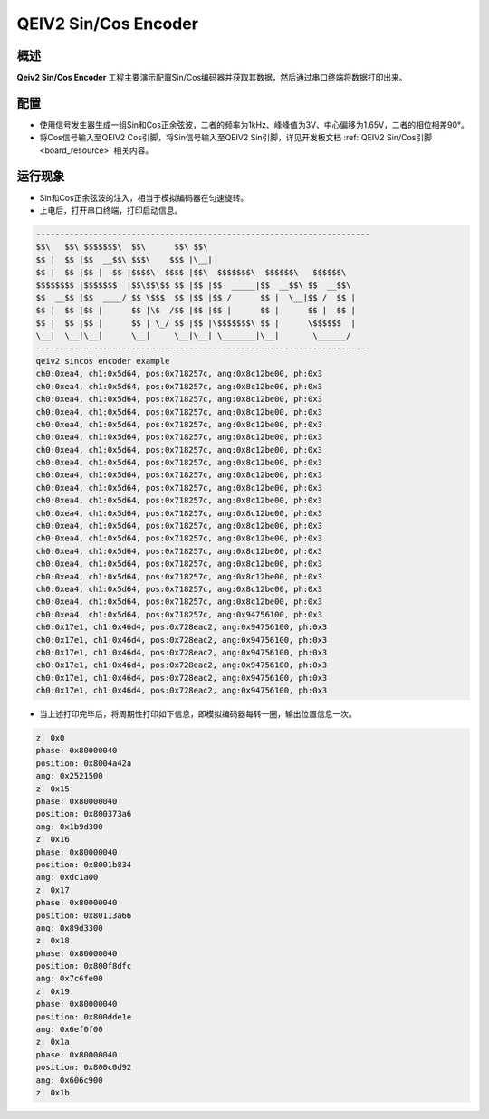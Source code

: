 .. _qeiv2_sin_cos_encoder:

QEIV2 Sin/Cos Encoder
==========================================

概述
------

**Qeiv2 Sin/Cos Encoder** 工程主要演示配置Sin/Cos编码器并获取其数据，然后通过串口终端将数据打印出来。

配置
------

- 使用信号发生器生成一组Sin和Cos正余弦波，二者的频率为1kHz、峰峰值为3V、中心偏移为1.65V，二者的相位相差90°。

- 将Cos信号输入至QEIV2 Cos引脚，将Sin信号输入至QEIV2 Sin引脚，详见开发板文档 :ref:`QEIV2 Sin/Cos引脚 <board_resource>` 相关内容。

运行现象
------------

- Sin和Cos正余弦波的注入，相当于模拟编码器在匀速旋转。

- 上电后，打开串口终端，打印启动信息。


.. code-block:: console

   ----------------------------------------------------------------------
   $$\   $$\ $$$$$$$\  $$\      $$\ $$\
   $$ |  $$ |$$  __$$\ $$$\    $$$ |\__|
   $$ |  $$ |$$ |  $$ |$$$$\  $$$$ |$$\  $$$$$$$\  $$$$$$\   $$$$$$\
   $$$$$$$$ |$$$$$$$  |$$\$$\$$ $$ |$$ |$$  _____|$$  __$$\ $$  __$$\
   $$  __$$ |$$  ____/ $$ \$$$  $$ |$$ |$$ /      $$ |  \__|$$ /  $$ |
   $$ |  $$ |$$ |      $$ |\$  /$$ |$$ |$$ |      $$ |      $$ |  $$ |
   $$ |  $$ |$$ |      $$ | \_/ $$ |$$ |\$$$$$$$\ $$ |      \$$$$$$  |
   \__|  \__|\__|      \__|     \__|\__| \_______|\__|       \______/
   ----------------------------------------------------------------------
   qeiv2 sincos encoder example
   ch0:0xea4, ch1:0x5d64, pos:0x718257c, ang:0x8c12be00, ph:0x3
   ch0:0xea4, ch1:0x5d64, pos:0x718257c, ang:0x8c12be00, ph:0x3
   ch0:0xea4, ch1:0x5d64, pos:0x718257c, ang:0x8c12be00, ph:0x3
   ch0:0xea4, ch1:0x5d64, pos:0x718257c, ang:0x8c12be00, ph:0x3
   ch0:0xea4, ch1:0x5d64, pos:0x718257c, ang:0x8c12be00, ph:0x3
   ch0:0xea4, ch1:0x5d64, pos:0x718257c, ang:0x8c12be00, ph:0x3
   ch0:0xea4, ch1:0x5d64, pos:0x718257c, ang:0x8c12be00, ph:0x3
   ch0:0xea4, ch1:0x5d64, pos:0x718257c, ang:0x8c12be00, ph:0x3
   ch0:0xea4, ch1:0x5d64, pos:0x718257c, ang:0x8c12be00, ph:0x3
   ch0:0xea4, ch1:0x5d64, pos:0x718257c, ang:0x8c12be00, ph:0x3
   ch0:0xea4, ch1:0x5d64, pos:0x718257c, ang:0x8c12be00, ph:0x3
   ch0:0xea4, ch1:0x5d64, pos:0x718257c, ang:0x8c12be00, ph:0x3
   ch0:0xea4, ch1:0x5d64, pos:0x718257c, ang:0x8c12be00, ph:0x3
   ch0:0xea4, ch1:0x5d64, pos:0x718257c, ang:0x8c12be00, ph:0x3
   ch0:0xea4, ch1:0x5d64, pos:0x718257c, ang:0x8c12be00, ph:0x3
   ch0:0xea4, ch1:0x5d64, pos:0x718257c, ang:0x8c12be00, ph:0x3
   ch0:0xea4, ch1:0x5d64, pos:0x718257c, ang:0x8c12be00, ph:0x3
   ch0:0xea4, ch1:0x5d64, pos:0x718257c, ang:0x8c12be00, ph:0x3
   ch0:0xea4, ch1:0x5d64, pos:0x718257c, ang:0x8c12be00, ph:0x3
   ch0:0xea4, ch1:0x5d64, pos:0x718257c, ang:0x94756100, ph:0x3
   ch0:0x17e1, ch1:0x46d4, pos:0x728eac2, ang:0x94756100, ph:0x3
   ch0:0x17e1, ch1:0x46d4, pos:0x728eac2, ang:0x94756100, ph:0x3
   ch0:0x17e1, ch1:0x46d4, pos:0x728eac2, ang:0x94756100, ph:0x3
   ch0:0x17e1, ch1:0x46d4, pos:0x728eac2, ang:0x94756100, ph:0x3
   ch0:0x17e1, ch1:0x46d4, pos:0x728eac2, ang:0x94756100, ph:0x3
   ch0:0x17e1, ch1:0x46d4, pos:0x728eac2, ang:0x94756100, ph:0x3


- 当上述打印完毕后，将周期性打印如下信息，即模拟编码器每转一圈，输出位置信息一次。


.. code-block:: console

   z: 0x0
   phase: 0x80000040
   position: 0x8004a42a
   ang: 0x2521500
   z: 0x15
   phase: 0x80000040
   position: 0x800373a6
   ang: 0x1b9d300
   z: 0x16
   phase: 0x80000040
   position: 0x8001b834
   ang: 0xdc1a00
   z: 0x17
   phase: 0x80000040
   position: 0x80113a66
   ang: 0x89d3300
   z: 0x18
   phase: 0x80000040
   position: 0x800f8dfc
   ang: 0x7c6fe00
   z: 0x19
   phase: 0x80000040
   position: 0x800dde1e
   ang: 0x6ef0f00
   z: 0x1a
   phase: 0x80000040
   position: 0x800c0d92
   ang: 0x606c900
   z: 0x1b

